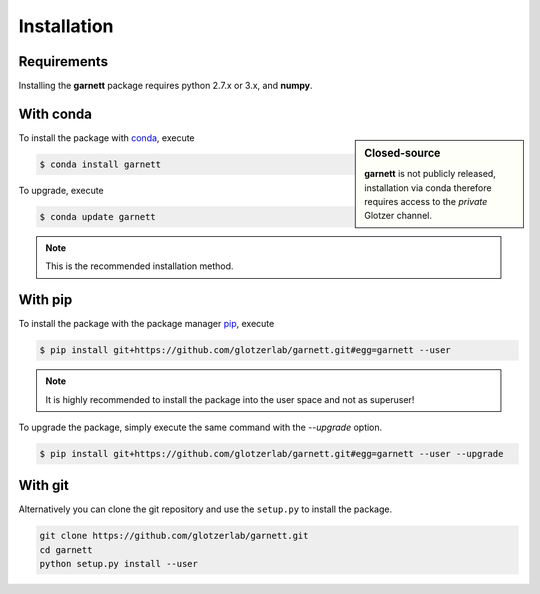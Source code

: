Installation
============

Requirements
------------

Installing the **garnett** package requires python 2.7.x or 3.x, and **numpy**.

With conda
----------

.. sidebar:: Closed-source

    **garnett** is not publicly released, installation via conda therefore requires access to the *private* Glotzer channel.

To install the package with conda_, execute

.. code:: bash

    $ conda install garnett

To upgrade, execute

.. code:: bash

    $ conda update garnett

.. _conda: http://conda.pydata.org

.. note::

    This is the recommended installation method.

With pip
--------

To install the package with the package manager pip_, execute

.. _pip: https://docs.python.org/3.5/installing/index.html

.. code:: bash

    $ pip install git+https://github.com/glotzerlab/garnett.git#egg=garnett --user

.. note::
    It is highly recommended to install the package into the user space and not as superuser!

To upgrade the package, simply execute the same command with the `--upgrade` option.

.. code:: bash

    $ pip install git+https://github.com/glotzerlab/garnett.git#egg=garnett --user --upgrade

With git
--------

Alternatively you can clone the git repository and use the ``setup.py`` to install the package.

.. code:: bash

  git clone https://github.com/glotzerlab/garnett.git
  cd garnett
  python setup.py install --user
